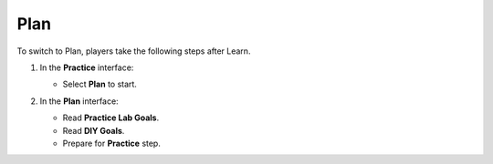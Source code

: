 .. _a4_plan:

====
Plan
====

To switch to Plan, players take the following steps after Learn.

#. In the **Practice** interface:

   * Select **Plan** to start.

   .. image:: pictures/0001-plan-A4.png
      :alt: Placeholder screenshot for A4 Plan Step 1 (Select Plan)
      :align: center
      :width: 600px

#. In the **Plan** interface:

   * Read **Practice Lab Goals**.
   * Read **DIY Goals**.
   * Prepare for **Practice** step.

   .. image:: pictures/0002-plan-A4.png
      :alt: Placeholder screenshot for A4 Plan Step 2 (Read Goals in Plan interface)
      :align: center
      :width: 600px
